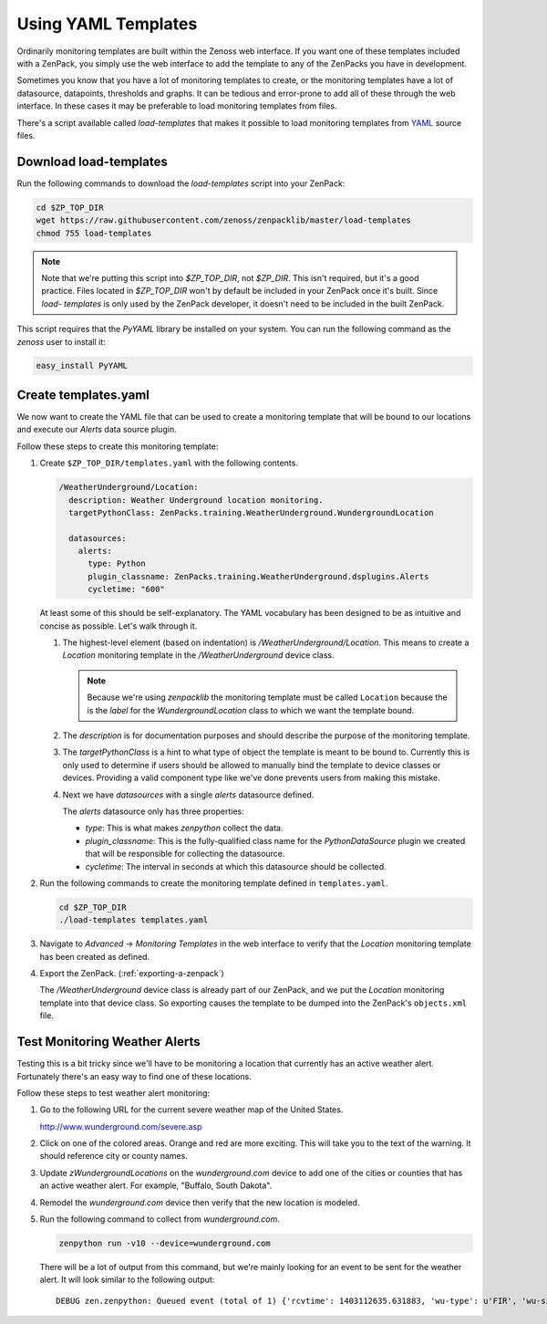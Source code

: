 .. _using-yaml-templates:

==============================================================================
Using YAML Templates
==============================================================================

Ordinarily monitoring templates are built within the Zenoss web interface. If
you want one of these templates included with a ZenPack, you simply use the web
interface to add the template to any of the ZenPacks you have in development.

Sometimes you know that you have a lot of monitoring templates to create, or
the monitoring templates have a lot of datasource, datapoints, thresholds and
graphs. It can be tedious and error-prone to add all of these through the
web interface. In these cases it may be preferable to load monitoring templates
from files.

There's a script available called `load-templates` that makes it possible to
load monitoring templates from YAML_ source files.

.. _YAML: http://en.wikipedia.org/wiki/YAML


Download load-templates
==============================================================================

Run the following commands to download the `load-templates` script into your
ZenPack:

.. sourcecode:: bash

   cd $ZP_TOP_DIR
   wget https://raw.githubusercontent.com/zenoss/zenpacklib/master/load-templates
   chmod 755 load-templates

.. note::
   Note that we're putting this script into `$ZP_TOP_DIR`, not `$ZP_DIR`. This
   isn't required, but it's a good practice. Files located in `$ZP_TOP_DIR`
   won't by default be included in your ZenPack once it's built. Since `load-
   templates` is only used by the ZenPack developer, it doesn't need to be
   included in the built ZenPack.

This script requires that the `PyYAML` library be installed on your system. You
can run the following command as the `zenoss` user to install it:

.. sourcecode:: bash

   easy_install PyYAML


Create templates.yaml
==============================================================================

We now want to create the YAML file that can be used to create a monitoring
template that will be bound to our locations and execute our `Alerts` data
source plugin.

Follow these steps to create this monitoring template:

1. Create ``$ZP_TOP_DIR/templates.yaml`` with the following contents.

   .. sourcecode:: yaml

      /WeatherUnderground/Location:
        description: Weather Underground location monitoring.
        targetPythonClass: ZenPacks.training.WeatherUnderground.WundergroundLocation
   
        datasources:
          alerts:
            type: Python
            plugin_classname: ZenPacks.training.WeatherUnderground.dsplugins.Alerts
            cycletime: "600"

   At least some of this should be self-explanatory. The YAML vocabulary has
   been designed to be as intuitive and concise as possible. Let's walk through
   it.

   1. The highest-level element (based on indentation) is
      `/WeatherUnderground/Location`. This means to create a `Location`
      monitoring template in the `/WeatherUnderground` device class.

      .. note::
         Because we're using `zenpacklib` the monitoring template must be
         called ``Location`` because the is the `label` for the
         `WundergroundLocation` class to which we want the template bound.

   2. The `description` is for documentation purposes and should describe the
      purpose of the monitoring template.

   3. The `targetPythonClass` is a hint to what type of object the template is
      meant to be bound to. Currently this is only used to determine if users
      should be allowed to manually bind the template to device classes or
      devices. Providing a valid component type like we've done prevents users
      from making this mistake.

   4. Next we have `datasources` with a single `alerts` datasource defined.

      The `alerts` datasource only has three properties:

      * `type`: This is what makes `zenpython` collect the data.

      * `plugin_classname`: This is the fully-qualified class name for the
        `PythonDataSource` plugin we created that will be responsible for
        collecting the datasource.

      * `cycletime`: The interval in seconds at which this datasource should be
        collected.

2. Run the following commands to create the monitoring template defined in
   ``templates.yaml``.

   .. sourcecode:: bash

      cd $ZP_TOP_DIR
      ./load-templates templates.yaml

3. Navigate to `Advanced` -> `Monitoring Templates` in the web interface to
   verify that the `Location` monitoring template has been created as defined.

4. Export the ZenPack. (:ref:`exporting-a-zenpack`)

   The `/WeatherUnderground` device class is already part of our ZenPack, and
   we put the `Location` monitoring template into that device class. So
   exporting causes the template to be dumped into the ZenPack's
   ``objects.xml`` file.


Test Monitoring Weather Alerts
==============================================================================

Testing this is a bit tricky since we'll have to be monitoring a location that
currently has an active weather alert. Fortunately there's an easy way to find
one of these locations.

Follow these steps to test weather alert monitoring:

1. Go to the following URL for the current severe weather map of the United
   States.

   http://www.wunderground.com/severe.asp

2. Click on one of the colored areas. Orange and red are more exciting. This
   will take you to the text of the warning. It should reference city or county
   names.

3. Update `zWundergroundLocations` on the `wunderground.com` device to add one
   of the cities or counties that has an active weather alert. For example,
   "Buffalo, South Dakota".

4. Remodel the `wunderground.com` device then verify that the new location is
   modeled.

5. Run the following command to collect from `wunderground.com`.

   .. sourcecode:: bash

      zenpython run -v10 --device=wunderground.com

   There will be a lot of output from this command, but we're mainly looking
   for an event to be sent for the weather alert. It will look similar to the
   following output::

       DEBUG zen.zenpython: Queued event (total of 1) {'rcvtime': 1403112635.631883, 'wu-type': u'FIR', 'wu-significance': u'W', 'eventClassKey': 'wu-alert', 'wu-expires': u'8:00 PM MDT on June 18, 2014', 'component': '80901.1.99999', 'monitor': 'localhost', 'agent': 'zenpython', 'summary': u'Fire Weather Warning', 'wu-date': u'3:39 am MDT on June 18, 2014', 'manager': 'zendev.damsel.loc', 'eventKey': 'wu-alert-FIR', 'wu-phenomena': u'FW', 'wu-description': u'Fire Weather Warning', 'device': 'wunderground.com', 'message': u'\n...Red flag warning remains in effect from noon today to 8 PM MDT\nthis evening for gusty winds...low relative humidity and dry fuels for\nfire weather zones 222...226 and 227...\n\n* affected area...fire weather zones 222...226 and 227.\n\n* Winds...southwest 10 to 20 mph with gusts up to 35 mph.\n\n* Relative humidity...as low as 13 percent.\n\n* Impacts...extreme fire behavior will be possible if a fire \n starts. \n\nPrecautionary/preparedness actions...\n\nA red flag warning means that critical fire weather conditions\nare either occurring now...or will shortly. A combination of\nstrong winds...low relative humidity...and warm temperatures can\ncontribute to extreme fire behavior.\n\n\n\n\n', 'device_guid': 'f59e7e4d-be5d-4b86-b005-7357ce58f79c', 'severity': 3}
